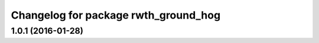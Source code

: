 ^^^^^^^^^^^^^^^^^^^^^^^^^^^^^^^^^^^^^
Changelog for package rwth_ground_hog
^^^^^^^^^^^^^^^^^^^^^^^^^^^^^^^^^^^^^

1.0.1 (2016-01-28)
------------------
